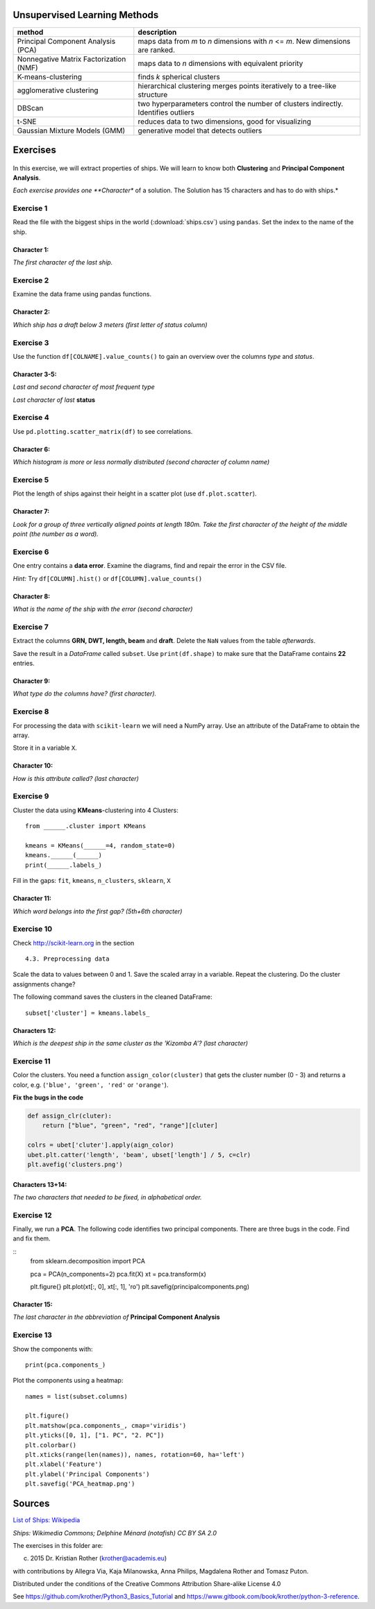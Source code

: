 
Unsupervised Learning Methods
-----------------------------

====================================== ========================================================================================
method                                 description
====================================== ========================================================================================
Principal Component Analysis (PCA)     maps data from *m* to *n* dimensions with *n* <= *m*. New dimensions are ranked.
Nonnegative Matrix Factorization (NMF) maps data to *n* dimensions with equivalent priority
K-means-clustering                     finds *k* spherical clusters
agglomerative clustering               hierarchical clustering merges points iteratively to a tree-like structure
DBScan                                 two hyperparameters control the number of clusters indirectly. Identifies outliers
t-SNE                                  reduces data to two dimensions, good for visualizing
Gaussian Mixture Models (GMM)          generative model that detects outliers
====================================== ========================================================================================

Exercises
---------

.. figure:: ships.png
   :alt: Ships

In this exercise, we will extract properties of ships. We will learn to
know both **Clustering** and **Principal Component Analysis**.

*Each exercise provides one **Character** of a solution. The Solution
has 15 characters and has to do with ships.*

Exercise 1
++++++++++

Read the file with the biggest ships in the world (:download:`ships.csv`) using
``pandas``. Set the index to the name of the ship.

Character 1:
^^^^^^^^^^^^

*The first character of the last ship.*

Exercise 2
++++++++++

Examine the data frame using pandas functions.

Character 2:
^^^^^^^^^^^^

*Which ship has a draft below 3 meters (first letter of status column)*

Exercise 3
++++++++++

Use the function ``df[COLNAME].value_counts()`` to gain an overview over
the columns *type* and *status*.

Character 3-5:
^^^^^^^^^^^^^^

*Last and second character of most frequent type*

*Last character of last* **status**

Exercise 4
++++++++++

Use ``pd.plotting.scatter_matrix(df)`` to see correlations.

Character 6:
^^^^^^^^^^^^

*Which histogram is more or less normally distributed (second character of column name)*

Exercise 5
++++++++++

Plot the length of ships against their height in a scatter plot
(use ``df.plot.scatter``).

Character 7:
^^^^^^^^^^^^

*Look for a group of three vertically aligned points at length 180m.
Take the first character of the height of the middle point (the number as a word).*

Exercise 6
++++++++++

One entry contains a **data error**. Examine the diagrams, find and
repair the error in the CSV file.

*Hint:* Try ``df[COLUMN].hist()`` or ``df[COLUMN].value_counts()``

Character 8:
^^^^^^^^^^^^

*What is the name of the ship with the error (second character)*

Exercise 7
++++++++++

Extract the columns **GRN, DWT, length, beam** and **draft**. Delete
the ``NaN`` values from the table *afterwards*.

Save the result in a *DataFrame* called ``subset``. Use
``print(df.shape)`` to make sure that the DataFrame contains **22**
entries.

Character 9:
^^^^^^^^^^^^

*What type do the columns have? (first character).*

Exercise 8
++++++++++

For processing the data with ``scikit-learn`` we will need a NumPy
array. Use an attribute of the DataFrame to obtain the array.

Store it in a variable ``X``.

Character 10:
^^^^^^^^^^^^^

*How is this attribute called? (last character)*

Exercise 9
++++++++++

Cluster the data using **KMeans**-clustering into 4 Clusters:

::

    from ______.cluster import KMeans

    kmeans = KMeans(______=4, random_state=0)
    kmeans.______(______)
    print(______.labels_)

Fill in the gaps: ``fit``, ``kmeans``, ``n_clusters``, ``sklearn``,
``X``

Character 11:
^^^^^^^^^^^^^

*Which word belongs into the first gap? (5th+6th character)*

Exercise 10
+++++++++++

Check http://scikit-learn.org in the section

::

    4.3. Preprocessing data

Scale the data to values between 0 and 1. Save the scaled array in a
variable. Repeat the clustering. Do the cluster assignments change?

The following command saves the clusters in the cleaned DataFrame:

::

    subset['cluster'] = kmeans.labels_

Characters 12:
^^^^^^^^^^^^^^

*Which is the deepest ship in the same cluster as the 'Kizomba A'? (last character)*

Exercise 11
+++++++++++

Color the clusters. You need a function ``assign_color(cluster)`` that
gets the cluster number (0 - 3) and returns a color, e.g.
(``'blue', 'green', 'red'`` or ``'orange'``).

**Fix the bugs in the code**

.. code:: python3

    def assign_clr(cluter):
        return ["blue", "green", "red", "range"][cluter]

    colrs = ubet['cluter'].apply(aign_color)
    ubet.plt.catter('length', 'beam', ubset['length'] / 5, c=clr)
    plt.avefig('clusters.png')


Characters 13+14:
^^^^^^^^^^^^^^^^^

*The two characters that needed to be fixed, in alphabetical order.*

Exercise 12
+++++++++++

Finally, we run a **PCA**. The following code identifies two principal
components. There are three bugs in the code. Find and fix them.

::
    from sklearn.decomposition import PCA

    pca = PCA(n_components=2)
    pca.fit(X)
    xt = pca.transform(x)

    plt.figure{}
    plt.plot(xt[:, 0], xt[:, 1], 'ro')
    plt.savefig(principalcomponents.png)

Character 15:
^^^^^^^^^^^^^

*The last character in the abbreviation of* **Principal Component Analysis**

Exercise 13
+++++++++++

Show the components with:

::

    print(pca.components_)

Plot the components using a heatmap:

::

    names = list(subset.columns)

    plt.figure()
    plt.matshow(pca.components_, cmap='viridis')
    plt.yticks([0, 1], ["1. PC", "2. PC"])
    plt.colorbar()
    plt.xticks(range(len(names)), names, rotation=60, ha='left')
    plt.xlabel('Feature')
    plt.ylabel('Principal Components')
    plt.savefig('PCA_heatmap.png')


Sources
-------

`List of Ships:
Wikipedia <https://de.wikipedia.org/wiki/Liste_der_gr%C3%B6%C3%9Ften_Schiffe_der_Welt>`__

*Ships: Wikimedia Commons; Delphine Ménard (notafish) CC BY SA 2.0*

The exercises in this folder are:

(c) 2015 Dr. Kristian Rother (krother@academis.eu)

with contributions by Allegra Via, Kaja Milanowska, Anna Philips,
Magdalena Rother and Tomasz Puton.

Distributed under the conditions of the Creative Commons Attribution
Share-alike License 4.0

See https://github.com/krother/Python3\_Basics\_Tutorial and
https://www.gitbook.com/book/krother/python-3-reference.
